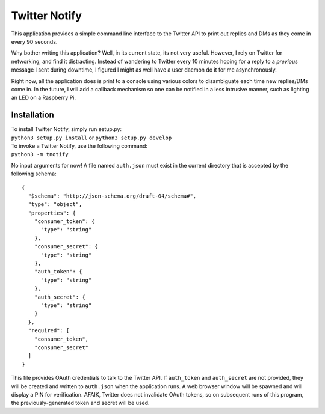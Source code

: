 Twitter Notify
==============

This application provides a simple command line interface to the Twitter API
to print out replies and DMs as they come in every 90 seconds.

Why bother writing this application? Well, in its current state, its not very
useful. However, I rely on Twitter for networking, and find it distracting.
Instead of wandering to Twitter every 10 minutes hoping for a reply to a
*previous* message I sent during downtime, I figured I might as well have a
user daemon do it for me asynchronously.

Right now, all the application does is print to a console using various colors
to disambiguate each time new replies/DMs come in. In the future, I will
add a callback mechanism so one can be notified in a less intrusive manner,
such as lighting an LED on a Raspberry Pi.

Installation
------------

| To install Twitter Notify, simply run setup.py:
| ``python3 setup.py install`` or ``python3 setup.py develop``

| To invoke a Twitter Notify, use the following command:
| ``python3 -m tnotify``

No input arguments for now! A file named ``auth.json`` must exist in the
current directory that is accepted by the following schema:

::

    {
      "$schema": "http://json-schema.org/draft-04/schema#",
      "type": "object",
      "properties": {
        "consumer_token": {
          "type": "string"
        },
        "consumer_secret": {
          "type": "string"
        },
        "auth_token": {
          "type": "string"
        },
        "auth_secret": {
          "type": "string"
        }
      },
      "required": [
        "consumer_token",
        "consumer_secret"
      ]
    }

This file provides OAuth credentials to talk to the Twitter API. If ``auth_token``
and ``auth_secret`` are not provided, they will be created and written to ``auth.json``
when the application runs. A web browser window will be spawned and will display
a PIN for verification. AFAIK, Twitter does not invalidate OAuth tokens, so
on subsequent runs of this program, the previously-generated token and secret
will be used.
